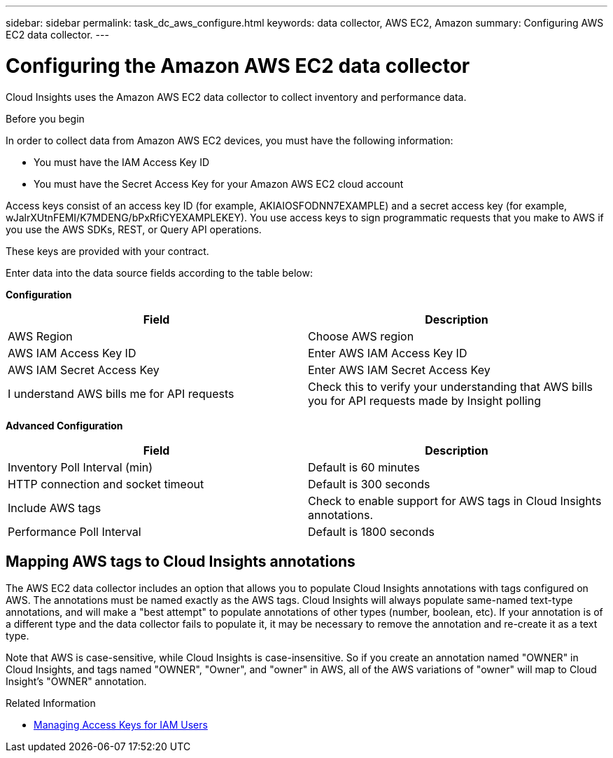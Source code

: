---
sidebar: sidebar
permalink: task_dc_aws_configure.html
keywords: data collector, AWS EC2, Amazon
summary: Configuring AWS EC2 data collector.
---

= Configuring the Amazon AWS EC2 data collector


[.lead]

Cloud Insights uses the Amazon AWS EC2 data collector to collect inventory and performance data.  

.Before you begin

In order to collect data from Amazon AWS EC2 devices, you must have the following information: 

* You must have the IAM Access Key ID 
* You must have the Secret Access Key for your Amazon AWS EC2 cloud account

Access keys consist of an access key ID (for example, AKIAIOSFODNN7EXAMPLE) and a secret access key (for example, wJalrXUtnFEMI/K7MDENG/bPxRfiCYEXAMPLEKEY). You use access keys to sign programmatic requests that you make to AWS if you use the AWS SDKs, REST, or Query API operations. 

These keys are provided with your contract.   

Enter data into the data source fields according to the table below:

*Configuration*

[cols=2*, options="header", cols"50,50"]
|===
|Field | Description
|AWS Region|Choose AWS region
|AWS IAM Access Key ID|Enter AWS IAM Access Key ID
|AWS IAM Secret Access Key|Enter AWS IAM Secret Access Key 
|I understand AWS bills me for API requests|Check this to verify your understanding that AWS bills you for API requests made by Insight polling
|===

*Advanced Configuration*

[cols=2*, options="header", cols"50,50"]
|===
|Field | Description
|Inventory Poll Interval (min)|Default is 60 minutes
|HTTP connection and socket timeout|Default is 300 seconds
|Include AWS tags|Check to enable support for AWS tags in Cloud Insights annotations.
|Performance Poll Interval|Default is 1800 seconds
|===

== Mapping AWS tags to Cloud Insights annotations

The AWS EC2 data collector includes an option that allows you to populate Cloud Insights annotations with tags configured on AWS. The annotations must be named exactly as the AWS tags. Cloud Insights will always populate same-named text-type annotations, and will make a "best attempt" to populate annotations of other types (number, boolean, etc). If your annotation is of a different type and the data collector fails to populate it, it may be necessary to remove the annotation and re-create it as a text type.

Note that AWS is case-sensitive, while Cloud Insights is case-insensitive. So if you create an annotation named "OWNER" in Cloud Insights, and tags named "OWNER", "Owner", and "owner" in AWS, all of the AWS variations of "owner" will map to Cloud Insight's "OWNER" annotation. 

.Related Information
* https://docs.aws.amazon.com/IAM/latest/UserGuide/id_credentials_access-keys.html[Managing Access Keys for IAM Users^]



